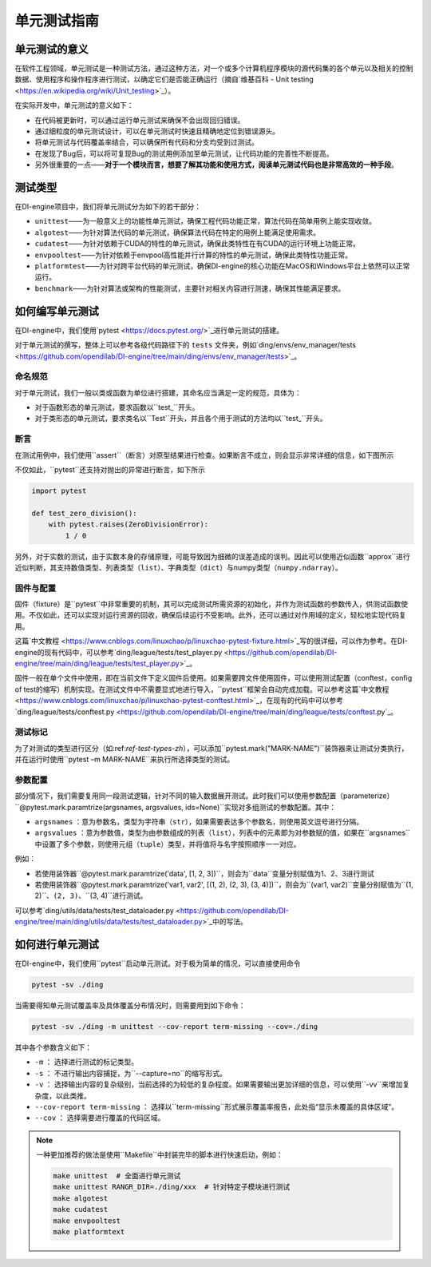 单元测试指南
==============================

单元测试的意义
---------------------

在软件工程领域，单元测试是一种测试方法，通过这种方法，对一个或多个计算机程序模块的源代码集的各个单元以及相关的控制数据、使用程序和操作程序进行测试，以确定它们是否能正确运行（摘自`维基百科 - Unit testing <https://en.wikipedia.org/wiki/Unit_testing>`_）。

在实际开发中，单元测试的意义如下：

* 在代码被更新时，可以通过运行单元测试来确保不会出现回归错误。
* 通过细粒度的单元测试设计，可以在单元测试时快速且精确地定位到错误源头。
* 将单元测试与代码覆盖率结合，可以确保所有代码和分支均受到过测试。
* 在发现了Bug后，可以将可复现Bug的测试用例添加至单元测试，让代码功能的完善性不断提高。
* 另外很重要的一点——**对于一个模块而言，想要了解其功能和使用方式，阅读单元测试代码也是非常高效的一种手段**。


.. _ref-test-types-zh:

测试类型
---------------------

在DI-engine项目中，我们将单元测试分为如下的若干部分：

* ``unittest``——为一般意义上的功能性单元测试，确保工程代码功能正常，算法代码在简单用例上能实现收敛。
* ``algotest``——为针对算法代码的单元测试，确保算法代码在特定的用例上能满足使用需求。
* ``cudatest``——为针对依赖于CUDA的特性的单元测试，确保此类特性在有CUDA的运行环境上功能正常。
* ``envpooltest``——为针对依赖于envpool高性能并行计算的特性的单元测试，确保此类特性功能正常。
* ``platformtest``——为针对跨平台代码的单元测试，确保DI-engine的核心功能在MacOS和Windows平台上依然可以正常运行。
* ``benchmark``——为针对算法或架构的性能测试，主要针对相关内容进行测速，确保其性能满足要求。




如何编写单元测试
---------------------

在DI-engine中，我们使用`pytest <https://docs.pytest.org/>`_进行单元测试的搭建。

对于单元测试的撰写，整体上可以参考各级代码路径下的 ``tests`` 文件夹，例如`ding/envs/env_manager/tests <https://github.com/opendilab/DI-engine/tree/main/ding/envs/env_manager/tests>`_。


命名规范
~~~~~~~~~~~~~~~~~~~

对于单元测试，我们一般以类或函数为单位进行搭建，其命名应当满足一定的规范，具体为：

* 对于函数形态的单元测试，要求函数以``test_``开头。
* 对于类形态的单元测试，要求类名以``Test``开头，并且各个用于测试的方法均以``test_``开头。


断言
~~~~~~~~~~~~~~~~~~~

在测试用例中，我们使用``assert``（断言）对原型结果进行检查。如果断言不成立，则会显示非常详细的信息，如下图所示

.. image:: pytest_assert.png
    :scale: 55%
    :align: center

不仅如此，``pytest``还支持对抛出的异常进行断言，如下所示

.. code:: python

   import pytest

   def test_zero_division():
       with pytest.raises(ZeroDivisionError):
           1 / 0

另外，对于实数的测试，由于实数本身的存储原理，可能导致因为细微的误差造成的误判。因此可以使用近似函数``approx``进行近似判断，其支持数值类型、列表类型（``list``）、字典类型（``dict``）与numpy类型（``numpy.ndarray``）。

.. image:: pytest_approx.png
    :scale: 55%
    :align: center


固件与配置
~~~~~~~~~~~~~~~~~~~~

固件（fixture）是``pytest``中非常重要的机制，其可以完成测试所需资源的初始化，并作为测试函数的参数传入，供测试函数使用。不仅如此，还可以实现对运行资源的回收，确保后续运行不受影响。此外，还可以通过对作用域的定义，轻松地实现代码复用。

这篇`中文教程 <https://www.cnblogs.com/linuxchao/p/linuxchao-pytest-fixture.html>`_写的很详细，可以作为参考。在DI-engine的现有代码中，可以参考`ding/league/tests/test_player.py <https://github.com/opendilab/DI-engine/tree/main/ding/league/tests/test_player.py>`_。

固件一般在单个文件中使用，即在当前文件下定义固件后使用。如果需要跨文件使用固件，可以使用测试配置（conftest，config of test的缩写）机制实现。在测试文件中不需要显式地进行导入，``pytest``框架会自动完成加载。可以参考这篇`中文教程 <https://www.cnblogs.com/linuxchao/p/linuxchao-pytest-conftest.html>`_，在现有的代码中可以参考`ding/league/tests/conftest.py <https://github.com/opendilab/DI-engine/tree/main/ding/league/tests/conftest.py`_。



测试标记
~~~~~~~~~~~~~~~~~~~~~

为了对测试的类型进行区分（如:ref:`ref-test-types-zh`），可以添加``pytest.mark("MARK-NAME")``装饰器来让测试分类执行，并在运行时使用``pytest –m MARK-NAME``来执行所选择类型的测试。

.. image:: pytest_mark.png
    :scale: 55%
    :align: center


参数配置
~~~~~~~~~~~~~~~~~~~~~

部分情况下，我们需要复用同一段测试逻辑，针对不同的输入数据展开测试。此时我们可以使用参数配置（parameterize）``@pytest.mark.paramtrize(argsnames, argsvalues, ids=None)``实现对多组测试的参数配置。其中：

-  ``argsnames``
   ：意为参数名，类型为字符串（``str``），如果需要表达多个参数名，则使用英文逗号进行分隔。

-  ``argsvalues``
   ：意为参数值，类型为由参数组成的列表（``list``），列表中的元素即为对参数赋的值，如果在``argsnames``中设置了多个参数，则使用元组（``tuple``）类型，并将值将与名字按照顺序一一对应。

例如：

* 若使用装饰器``@pytest.mark.paramtrize('data', [1, 2, 3])``，则会为``data``变量分别赋值为1、2、3进行测试
* 若使用装饰器``@pytest.mark.paramtrize('var1, var2', [(1, 2), (2, 3), (3, 4)])``，则会为``(var1, var2)``变量分别赋值为``(1, 2)``、``(2, 3)``、``(3, 4)``进行测试。

可以参考`ding/utils/data/tests/test_dataloader.py <https://github.com/opendilab/DI-engine/tree/main/ding/utils/data/tests/test_dataloader.py>`_中的写法。



如何进行单元测试
---------------------

在DI-engine中，我们使用``pytest``启动单元测试。对于极为简单的情况，可以直接使用命令

.. code-block:: shell

   pytest -sv ./ding

当需要得知单元测试覆盖率及具体覆盖分布情况时，则需要用到如下命令：

.. code-block:: shell

   pytest -sv ./ding -m unittest --cov-report term-missing --cov=./ding

其中各个参数含义如下：

- ``-m`` ： 选择进行测试的标记类型。
- ``-s`` ： 不进行输出内容捕捉，为``--capture=no``的缩写形式。
- ``-v`` ： 选择输出内容的复杂级别，当前选择的为较低的复杂程度。如果需要输出更加详细的信息，可以使用``-vv``来增加复杂度，以此类推。
- ``--cov-report term-missing`` ： 选择以``term-missing``形式展示覆盖率报告，此处指“显示未覆盖的具体区域”。
- ``--cov`` ： 选择需要进行覆盖的代码区域。

.. note::

   一种更加推荐的做法是使用``Makefile``中封装完毕的脚本进行快速启动，例如：

   .. code-block:: shell

      make unittest  # 全面进行单元测试
      make unittest RANGR_DIR=./ding/xxx  # 针对特定子模块进行测试
      make algotest
      make cudatest
      make envpooltest
      make platformtext


